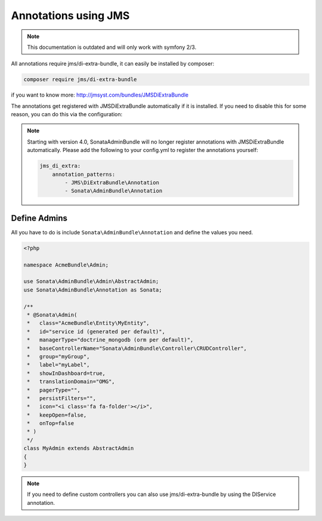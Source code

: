 Annotations using JMS
=====================

.. note::

    This documentation is outdated and will only work with symfony 2/3.

All annotations require jms/di-extra-bundle, it can easily be installed by composer:

.. code-block:: bash

    composer require jms/di-extra-bundle


if you want to know more: http://jmsyst.com/bundles/JMSDiExtraBundle

The annotations get registered with JMSDiExtraBundle automatically if it is installed.
If you need to disable this for some reason, you can do this via the configuration:

.. configuration-block::

    .. code-block:: yaml

        sonata_admin:
            options:
                enable_jms_di_extra_autoregistration: false

.. note::

    Starting with version 4.0, SonataAdminBundle will no longer register
    annotations with JMSDiExtraBundle automatically. Please add the following to
    your config.yml to register the annotations yourself:

    .. code-block:: yaml

        jms_di_extra:
            annotation_patterns:
                - JMS\DiExtraBundle\Annotation
                - Sonata\AdminBundle\Annotation


Define Admins
^^^^^^^^^^^^^

All you have to do is include ``Sonata\AdminBundle\Annotation`` and define the values you need.

.. code-block:: php

    <?php

    namespace AcmeBundle\Admin;

    use Sonata\AdminBundle\Admin\AbstractAdmin;
    use Sonata\AdminBundle\Annotation as Sonata;

    /**
     * @Sonata\Admin(
     *   class="AcmeBundle\Entity\MyEntity",
     *   id="service id (generated per default)",
     *   managerType="doctrine_mongodb (orm per default)",
     *   baseControllerName="Sonata\AdminBundle\Controller\CRUDController",
     *   group="myGroup",
     *   label="myLabel",
     *   showInDashboard=true,
     *   translationDomain="OMG",
     *   pagerType="",
     *   persistFilters="",
     *   icon="<i class='fa fa-folder'></i>",
     *   keepOpen=false,
     *   onTop=false
     * )
     */
    class MyAdmin extends AbstractAdmin
    {
    }


.. note::

    If you need to define custom controllers you can also use jms/di-extra-bundle by using
    the DI\Service annotation.
